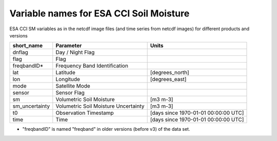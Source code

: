 Variable names for ESA CCI Soil Moisture
========================================

ESA CCI SM variables as in the netcdf image files (and time series from netcdf images) for different products and versions

+----------------+--------------------------------------+----------------------------------------+
| short_name     | Parameter                            |  Units                                 |
+================+======================================+========================================+
| dnflag         | Day / Night Flag                     |                                        |
+----------------+--------------------------------------+----------------------------------------+
| flag           | Flag                                 |                                        |
+----------------+--------------------------------------+----------------------------------------+
| freqbandID*    | Frequency Band Identification        |                                        |
+----------------+--------------------------------------+----------------------------------------+
| lat            | Latitude                             | [degrees_north]                        |
+----------------+--------------------------------------+----------------------------------------+
| lon            | Longitude                            | [degrees_east]                         |
+----------------+--------------------------------------+----------------------------------------+
| mode           | Satellite Mode                       |                                        |
+----------------+--------------------------------------+----------------------------------------+
| sensor         | Sensor Flag                          |                                        |
+----------------+--------------------------------------+----------------------------------------+
| sm             | Volumetric Soil Moisture             | [m3 m-3]                               |
+----------------+--------------------------------------+----------------------------------------+
| sm_uncertainty | Volumetric Soil Moisture Uncertainty | [m3 m-3]                               |
+----------------+--------------------------------------+----------------------------------------+
| t0             | Observation Timestamp                | [days since 1970-01-01 00:00:00 UTC]   |
+----------------+--------------------------------------+----------------------------------------+
| time           | Time                                 | [days since 1970-01-01 00:00:00 UTC]   |
+----------------+--------------------------------------+----------------------------------------+

* "freqbandID" is named "freqband" in older versions (before v3) of the data set.